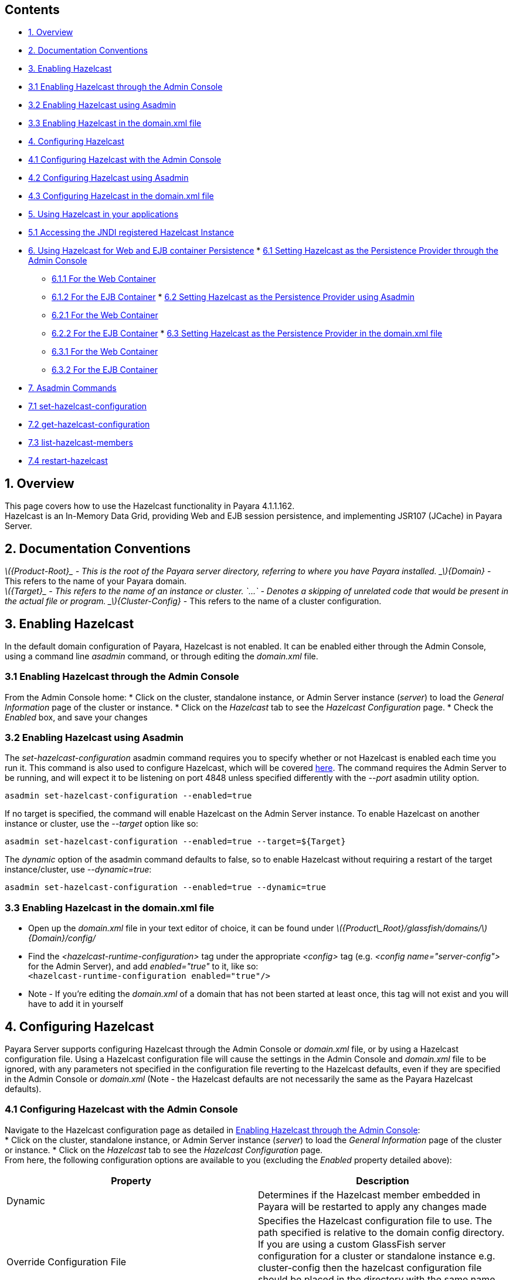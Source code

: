 [[contents]]
Contents
--------

* link:#1-overview[1. Overview]
* link:#2-documentation-conventions[2. Documentation Conventions]
* link:#3-enabling-hazelcast[3. Enabling Hazelcast]
* link:#31-enabling-hazelcast-through-the-admin-console[3.1 Enabling
Hazelcast through the Admin Console]
* link:#32-enabling-hazelcast-using-asadmin[3.2 Enabling Hazelcast using
Asadmin]
* link:#33-enabling-hazelcast-in-the-domainxml-file[3.3 Enabling
Hazelcast in the domain.xml file]
* link:#4-configuring-hazelcast[4. Configuring Hazelcast]
* link:#41-configuring-hazelcast-with-the-admin-console[4.1 Configuring
Hazelcast with the Admin Console]
* link:#42-configuring-hazelcast-using-asadmin[4.2 Configuring Hazelcast
using Asadmin]
* link:#43-configuring-hazelcast-in-the-domainxml-file[4.3 Configuring
Hazelcast in the domain.xml file]
* link:#5-using-hazelcast-in-your-applications[5. Using Hazelcast in
your applications]
* link:#51-accessing-the-jndi-registered-hazelcast-instance[5.1
Accessing the JNDI registered Hazelcast Instance]
* link:#6-using-hazelcast-for-the-web-and-ejb-container-persistence[6.
Using Hazelcast for Web and EJB container Persistence]
*
link:#61-setting-hazelcast-as-the-persistence-provider-through-the-admin-console[6.1
Setting Hazelcast as the Persistence Provider through the Admin Console]
** link:#611-for-the-web-container[6.1.1 For the Web Container]
** link:#612-for-the-ejb-container[6.1.2 For the EJB Container]
*
link:#62-setting-hazelcast-as-the-persistence-provider-using-asadmin[6.2
Setting Hazelcast as the Persistence Provider using Asadmin]
** link:#621-for-the-web-container[6.2.1 For the Web Container]
** link:#622-for-the-ejb-container[6.2.2 For the EJB Container]
*
link:#63-setting-hazelcast-as-the-persistence-provider-in-the-domainxml-file[6.3
Setting Hazelcast as the Persistence Provider in the domain.xml file]
** link:#631-for-the-web-container[6.3.1 For the Web Container]
** link:#632-for-the-ejb-container[6.3.2 For the EJB Container]
* link:#7-asadmin-commands[7. Asadmin Commands]
* link:#71-set-hazelcast-configuration[7.1 set-hazelcast-configuration]
* link:#72-get-hazelcast-configuration[7.2 get-hazelcast-configuration]
* link:#73-list-hazelcast-members[7.3 list-hazelcast-members]
* link:#74-restart-hazelcast[7.4 restart-hazelcast]

[[overview]]
1. Overview
-----------

This page covers how to use the Hazelcast functionality in Payara
4.1.1.162. +
Hazelcast is an In-Memory Data Grid, providing Web and EJB session
persistence, and implementing JSR107 (JCache) in Payara Server.

[[documentation-conventions]]
2. Documentation Conventions
----------------------------

_latexmath:[${Product-Root}_ - This is the root of the Payara server directory, referring to where you have Payara installed.   _$]\{Domain}_
- This refers to the name of your Payara domain. +
_latexmath:[${Target}_ - This refers to the name of an instance or cluster.   `...` - Denotes a skipping of unrelated code that would be present in the actual file or program.   _$]\{Cluster-Config}_
- This refers to the name of a cluster configuration.

[[enabling-hazelcast]]
3. Enabling Hazelcast
---------------------

In the default domain configuration of Payara, Hazelcast is not enabled.
It can be enabled either through the Admin Console, using a command line
_asadmin_ command, or through editing the _domain.xml_ file.

[[enabling-hazelcast-through-the-admin-console]]
3.1 Enabling Hazelcast through the Admin Console
~~~~~~~~~~~~~~~~~~~~~~~~~~~~~~~~~~~~~~~~~~~~~~~~

From the Admin Console home: * Click on the cluster, standalone
instance, or Admin Server instance (_server_) to load the _General
Information_ page of the cluster or instance. * Click on the _Hazelcast_
tab to see the _Hazelcast Configuration_ page. * Check the _Enabled_
box, and save your changes

[[enabling-hazelcast-using-asadmin]]
3.2 Enabling Hazelcast using Asadmin
~~~~~~~~~~~~~~~~~~~~~~~~~~~~~~~~~~~~

The _set-hazelcast-configuration_ asadmin command requires you to
specify whether or not Hazelcast is enabled each time you run it. This
command is also used to configure Hazelcast, which will be covered
link:#42-configuring-hazelcast-using-asadmin[here]. The command requires
the Admin Server to be running, and will expect it to be listening on
port 4848 unless specified differently with the _--port_ asadmin utility
option.

`asadmin set-hazelcast-configuration --enabled=true`

If no target is specified, the command will enable Hazelcast on the
Admin Server instance. To enable Hazelcast on another instance or
cluster, use the _--target_ option like so:

`asadmin set-hazelcast-configuration --enabled=true --target=${Target}`

The _dynamic_ option of the asadmin command defaults to false, so to
enable Hazelcast without requiring a restart of the target
instance/cluster, use _--dynamic=true_:

`asadmin set-hazelcast-configuration --enabled=true --dynamic=true`

[[enabling-hazelcast-in-the-domain.xml-file]]
3.3 Enabling Hazelcast in the domain.xml file
~~~~~~~~~~~~~~~~~~~~~~~~~~~~~~~~~~~~~~~~~~~~~

* Open up the _domain.xml_ file in your text editor of choice, it can be
found under
_latexmath:[${Product\_Root}/glassfish/domains/$]\{Domain}/config/_ +
* Find the _<hazelcast-runtime-configuration>_ tag under the appropriate
_<config>_ tag (e.g. _<config name="server-config">_ for the Admin
Server), and add _enabled="true"_ to it, like so: +
`<hazelcast-runtime-configuration enabled="true"/>`
* Note - If you're editing the _domain.xml_ of a domain that has not
been started at least once, this tag will not exist and you will have to
add it in yourself

[[configuring-hazelcast]]
4. Configuring Hazelcast
------------------------

Payara Server supports configuring Hazelcast through the Admin Console
or _domain.xml_ file, or by using a Hazelcast configuration file. Using
a Hazelcast configuration file will cause the settings in the Admin
Console and _domain.xml_ file to be ignored, with any parameters not
specified in the configuration file reverting to the Hazelcast defaults,
even if they are specified in the Admin Console or _domain.xml_ (Note -
the Hazelcast defaults are not necessarily the same as the Payara
Hazelcast defaults).

[[configuring-hazelcast-with-the-admin-console]]
4.1 Configuring Hazelcast with the Admin Console
~~~~~~~~~~~~~~~~~~~~~~~~~~~~~~~~~~~~~~~~~~~~~~~~

Navigate to the Hazelcast configuration page as detailed in
link:#31-enabling-hazelcast-through-the-admin-console[Enabling Hazelcast
through the Admin Console]: +
* Click on the cluster, standalone instance, or Admin Server instance
(_server_) to load the _General Information_ page of the cluster or
instance. * Click on the _Hazelcast_ tab to see the _Hazelcast
Configuration_ page. +
From here, the following configuration options are available to you
(excluding the _Enabled_ property detailed above):

[cols=",",options="header",]
|=======================================================================
|Property |Description
|Dynamic |Determines if the Hazelcast member embedded in Payara will be
restarted to apply any changes made

|Override Configuration File |Specifies the Hazelcast configuration file
to use. The path specified is relative to the domain config directory.
If you are using a custom GlassFish server configuration for a cluster
or standalone instance e.g. cluster-config then the hazelcast
configuration file should be placed in the directory with the same name
e.g. $domain_root/config/cluster-config. This will ensure it is
replicated to the node during startup.

|Start Port |Determines the port to start Hazelcast on. If this port is
in use, Hazelcast will increment this port until it finds one it can
use.

|Multicast Port |The multicast port for communications in the Hazelcast
cluster.

|Multicast Group |The multicast group for communications in the
Hazelcast cluster.

|JNDI Name |The JNDI name to bind the Hazelcast instance to.
|=======================================================================

Enter your required values, and click _Save_. Restarting the domain or
instance/cluster is not necessary for any changes made to take effect.

[[configuring-hazelcast-using-asadmin]]
4.2 Configuring Hazelcast using Asadmin
~~~~~~~~~~~~~~~~~~~~~~~~~~~~~~~~~~~~~~~

As noted in the link:#32-enabling-hazelcast-using-asadmin[Enabling
Hazelcast using Asadmin] section, the _set-hazelcast_configuration_
asadmin command is used to both enable/disable Hazelcast, and to
configure it. You can pass the _--help_ option to the command to see
usage instructions in your terminal. The available configuration options
can be found link:#71-set-hazelcast-configuration[here].

The following example demonstrates setting all of the options on a
cluster called _cluster1_:

`asadmin set-hazelcast-configuration --enabled=true --target=cluster1 --dynamic=true -f hazelcast-config.xml --startport=5902 -g 224.2.2.3 --multicastport=6666 -j payara/Hazelcast`

[[configuring-hazelcast-in-the-domain.xml-file]]
4.3 Configuring Hazelcast in the _domain.xml_ file
~~~~~~~~~~~~~~~~~~~~~~~~~~~~~~~~~~~~~~~~~~~~~~~~~~

* Open up the _domain.xml_ file in your text editor of choice, it can be
found under
_latexmath:[${Product\_Root}/glassfish/domains/$]\{Domain}/config/_ +
* Find the _<hazelcast-runtime-configuration>_ tag under the appropriate
_<config>_ tag (e.g. _<config name="server-config">_ for the Admin
Server), and add one or more of the following properties to it as
required:

[cols=",,",options="header",]
|=======================================================================
|Property |Admin Console Equivalent |Description
|hazelcast-configuration-file |Override Configuration File |Specifies
the Hazelcast configuration file to use. The path specified must be
relative to the domain config directory.

|start-port |Start Port |Determines the port to start Hazelcast on. If
this port it in use, Hazelcast will increment this port until it finds
one it can use.

|multicast-group |Multicast Group |The multicast group for
communications in the Hazelcast cluster.

|multicast-port |Multicast Port |The multicast port for group
communications in the Hazelcast cluster.

|jndi-name |JNDI Name |The JNDI name to bind the Hazelcast instance to.
|=======================================================================

See here for an example configuration demonstrating each property:

code,XML--------------------------------------------------------------------------------------------------------------------------------------------------------------------------------------------------------------------------------------------------
code,XML
<config name="server-config">
    ...  
    <hazelcast-runtime-configuration enabled="true" hazelcast-configuration-file="hazelcast-configuration.xml" start-port="5666" multicast-group"224.2.2.4" jndi-name="payara/Hazelcast1 multicast-port="54328"></hazelcast-runtime-configuration>
    ...  
</config>
--------------------------------------------------------------------------------------------------------------------------------------------------------------------------------------------------------------------------------------------------

[[using-hazelcast-in-your-applications]]
5. Using Hazelcast in your Applications
---------------------------------------

The following sections will detail how to use the Hazelcast embedded in
Payara within your code.

[[accessing-the-jndi-registered-hazelcast-instance]]
5.1 Accessing the JNDI registered Hazelcast instance
~~~~~~~~~~~~~~~~~~~~~~~~~~~~~~~~~~~~~~~~~~~~~~~~~~~~

By default, the JNDI name of the hazelcast instance is
_payara/Hazelcast_, though this can be altered as detailed in
link:#4-configuring-hazelcast[section 4].

You will need to import the following packages into your Java class:

code,Java-------------------------------------------- code,Java
import com.hazelcast.core.HazelcastInstance;
import javax.naming.Context;
import javax.naming.InitialContext;
--------------------------------------------

To import the Hazelcast package, you will need to set the Payara
Hazelcast package as a dependency in the project _pom.xml_ file (for
Maven projects), or for you to set the Hazelcast JAR as a project
dependency (if using a non-Maven based project). To add the Payara
Hazelcast package as a dependency in a pom, enter the following in the
dependencies section of your pom:

code,Maven_POM--------------------------------------------
code,Maven_POM
<dependency>
    <groupId>fish.payara.appserver</groupId>
    <artifactId>payara-jsr107</artifactId>
    <version>4.1</version>
    <type>jar</type>
    <scope>provided</scope>
</dependency>
--------------------------------------------

The Hazelcast JAR (for non-Maven projects), can either be downloaded
from the http://hazelcast.org/download/[Hazelcast website], or you can
make use of the JAR packaged with Payara. The JAR packaged with Payara
can be found at _$\{Product-Root}/glassfish/modules/hazelcast.jar_.

The following will initialise a _HazelcastInstance_ variable with the
instance embedded in Payara:

code,Java---------------------------------------------------------------------------------
code,Java
Context ctx = new InitialContext();  
HazelcastInstance instance = (HazelcastInstace) ctx.lookup("payara/Hazelcast");  
---------------------------------------------------------------------------------

You will have to wrap this in a try-catch clause, or throw the _Naming
Exception_ that this could generate.

[[using-hazelcast-for-the-web-and-ejb-container-persistence]]
6. Using Hazelcast for the Web and EJB Container Persistence
------------------------------------------------------------

You can use Hazelcast as the persistence provider for the Web and EJB
Container in a cluster. Hazelcast must be enabled for this to work,
which is detailed in link:#3-enabling-hazelcast[section 3] (Note, even
if Hazelcast is not enabled, you will still be able to select Hazelcast
as the persistence provider; the persistence will fail in these
circumstances).

[[setting-hazelcast-as-the-persistence-provider-through-the-admin-console]]
6.1 Setting Hazelcast as the Persistence provider through the Admin
Console
~~~~~~~~~~~~~~~~~~~~~~~~~~~~~~~~~~~~~~~~~~~~~~~~~~~~~~~~~~~~~~~~~~~~~~~~~~~

In the left hand panel, under Configurations, expand the configuration
of the cluster you wish to set Hazelcast as the persistence provider
for, and click on _Availability Service_.

[[for-the-web-container]]
6.1.1 For the Web Container
^^^^^^^^^^^^^^^^^^^^^^^^^^^

To set Hazelcast as the persistence provider of the Web Container: +
* Navigate to the _Web Container Availability_ tab * Expand the
_Persistence Type_ drop-down menu, and select _hazelcast_ * Save your
changes

[[for-the-ejb-container]]
6.1.2 For the EJB Container
^^^^^^^^^^^^^^^^^^^^^^^^^^^

To set Hazelcast as the persistence provider of the EJB Container: +
* Navigate to the _EJB Container Availability_ tab * Expand the _HA
Persistence Type_ drop-down menu, and select _hazelcast_ * Save your
changes

[[setting-hazelcast-as-the-persistence-provider-using-asadmin]]
6.2 Setting Hazelcast as the Persistence provider using Asadmin
~~~~~~~~~~~~~~~~~~~~~~~~~~~~~~~~~~~~~~~~~~~~~~~~~~~~~~~~~~~~~~~

To configure the persistence provider with _asadmin_, you have to use
the _set_ command.

[[for-the-web-container-1]]
6.2.1 For the Web Container
^^^^^^^^^^^^^^^^^^^^^^^^^^^

To set Hazelcast as the persistence provider of the Web Container, run:
`asadmin set ${Cluster-Config}.availability-service.web-container-availability.persistence-type=hazelcast`

[[for-the-ejb-container-1]]
6.2.2 For the EJB Container
^^^^^^^^^^^^^^^^^^^^^^^^^^^

To set Hazelcast as the persistence provider of the EJB Container, run:
`asadmin set ${Cluster-Config}.availability-service.ejb-container-availability.sfsb-ha-persistence-type=hazelcast`

[[setting-hazelcast-as-the-persistence-provider-in-the-domain.xml-file]]
6.3 Setting Hazelcast as the Persistence provider in the domain.xml file
~~~~~~~~~~~~~~~~~~~~~~~~~~~~~~~~~~~~~~~~~~~~~~~~~~~~~~~~~~~~~~~~~~~~~~~~

Configuring the persistence provider via the _domain.xml_ file requires
editing the _availability-service_ settings of a cluster configuration.

[[for-the-web-container-2]]
6.3.1 For the Web Container
^^^^^^^^^^^^^^^^^^^^^^^^^^^

To set Hazelcast as the persistence provider of the web container, edit
_domain.xml_ as follows:

code,XML----------------------------------------------------------------------------------------------
code,XML
<config name="${Cluster-Config}">
    ...
    <availability-service>
        ...
        <web-container-availability persistence-type="hazelcast"></web-container-availability>
        ...
    </availability-service>
    ...
</config>
----------------------------------------------------------------------------------------------

[[for-the-ejb-container-2]]
6.3.2 For the EJB Container
^^^^^^^^^^^^^^^^^^^^^^^^^^^

To set Hazelcast as the persistence provider of the web container, edit
_domain.xml_ as follows:

code,XML------------------------------------------------------------------------------------------------------
code,XML
<config name="${Cluster-Config}">
    ...
    <availability-service>
        ...
        <ejb-container-availability sfsb-ha-persistence-type="hazelcast"></ejb-container-availability>
        ...
    </availability-service>
    ...
</config>
------------------------------------------------------------------------------------------------------

[[asadmin-commands]]
7. Asadmin Commands
-------------------

[[set-hazelcast-configuration]]
7.1 set-hazelcast-configuration
~~~~~~~~~~~~~~~~~~~~~~~~~~~~~~~

Enables/Disables and configures the embedded Hazelcast member. This
command requires the Admin Server to be running.

[cols=",,,,",options="header",]
|=======================================================================
|Option |Shortcut |Description |Default |Mandatory
|--enabled |[multiblock cell omitted] |Determines whether or not the
embedded Hazelcast member is enabled or disabled. |false |Yes

|--target |[multiblock cell omitted] |The instance or cluster to
configure. |server |No

|--dynamic |[multiblock cell omitted] |Enable or disable dynamic
stopping and starting of the embedded Hazelcast member. |false |No

|--hazelcastconfigurationfile |-f |The Hazelcast configuration file to
use. The path is relative to domain config directory
(_latexmath:[${Product\-Root}/glassfish/domains/$]\{Domain}/config/_).
Using this option to point to a valid Hazelcast configuration file will
cause all other options set to be ignored. Any options not specified in
the Hazelcast configuration file will revert to the Hazelcast defaults.
|hazelcast-config.xml |No

|--startport |[multiblock cell omitted] |The port to run Hazelcast on.
If this port is busy, the port specified will be incremented until a
valid port is found. |5900 |No

|--multicastgroup |-g |The multicast group for communications in the
Hazelcast instance. |224.2.2.3 |No

|--multicastport |[multiblock cell omitted] |The multicast port for
communications in the Hazelcast instance. |54327 |No

|--jndiname |-j |The JNDI name to bind the Hazelcast instance to.
|payara/Hazelcast |No
|=======================================================================

Example: +
`asadmin set-hazelcast-configuration --enabled=true --target=cluster1 --dynamic=true -f hazelcast-config.xml --startport=5902 -g 224.2.2.3 --multicastport=6666 -j payara/Hazelcast`

[[get-hazelcast-configuration]]
7.2 get-hazelcast-configuration
~~~~~~~~~~~~~~~~~~~~~~~~~~~~~~~

Gets the configuration settings of the embedded Hazelcast member. This
command requires the Admin Server to be running.

[cols=",,,,",options="header",]
|=======================================================================
|Option |Shortcut |Description |Default |Mandatory
|--target |[multiblock cell omitted] |The instance or cluster to get the
Hazelcast configuration of. |server |No
|=======================================================================

Example: +
`asadmin get-hazelcast-configuration --target=server`

[[list-hazelcast-members]]
7.3 list-hazelcast-members
~~~~~~~~~~~~~~~~~~~~~~~~~~

Lists the active Hazelcast instances and their clustering. This command
requires the Admin Server to be running.

[cols=",,,,",options="header",]
|=======================================================================
|Option |Shortcut |Description |Default |Mandatory
|--target |[multiblock cell omitted] |The instance or cluster to get the
Hazelcast configuration of. |server |No
|=======================================================================

Example: +
`asadmin list-hazelcast-members --target=server`

[[restart-hazelcast]]
7.4 restart-hazelcast
~~~~~~~~~~~~~~~~~~~~~

Restarts the Hazelcast instances attached to a server or cluster. This
command requires the Admin Server to be running.

[cols=",,,,",options="header",]
|=======================================================================
|Option |Shortcut |Description |Default |Mandatory
|--target |[multiblock cell omitted] |The instance or cluster to get the
Hazelcast configuration of. |server |No
|=======================================================================

Example: +
`asadmin restart-hazelcast --target=server`
